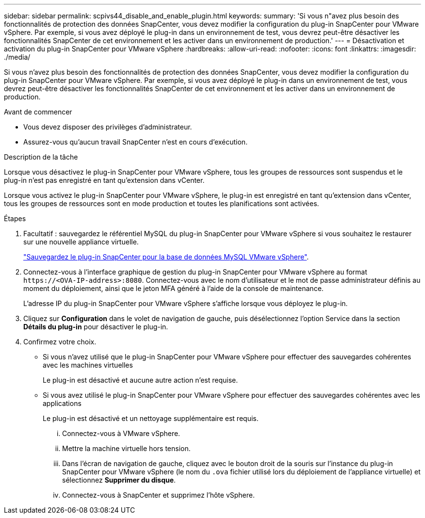 ---
sidebar: sidebar 
permalink: scpivs44_disable_and_enable_plugin.html 
keywords:  
summary: 'Si vous n"avez plus besoin des fonctionnalités de protection des données SnapCenter, vous devez modifier la configuration du plug-in SnapCenter pour VMware vSphere. Par exemple, si vous avez déployé le plug-in dans un environnement de test, vous devrez peut-être désactiver les fonctionnalités SnapCenter de cet environnement et les activer dans un environnement de production.' 
---
= Désactivation et activation du plug-in SnapCenter pour VMware vSphere
:hardbreaks:
:allow-uri-read: 
:nofooter: 
:icons: font
:linkattrs: 
:imagesdir: ./media/


[role="lead"]
Si vous n'avez plus besoin des fonctionnalités de protection des données SnapCenter, vous devez modifier la configuration du plug-in SnapCenter pour VMware vSphere. Par exemple, si vous avez déployé le plug-in dans un environnement de test, vous devrez peut-être désactiver les fonctionnalités SnapCenter de cet environnement et les activer dans un environnement de production.

.Avant de commencer
* Vous devez disposer des privilèges d'administrateur.
* Assurez-vous qu'aucun travail SnapCenter n'est en cours d'exécution.


.Description de la tâche
Lorsque vous désactivez le plug-in SnapCenter pour VMware vSphere, tous les groupes de ressources sont suspendus et le plug-in n'est pas enregistré en tant qu'extension dans vCenter.

Lorsque vous activez le plug-in SnapCenter pour VMware vSphere, le plug-in est enregistré en tant qu'extension dans vCenter, tous les groupes de ressources sont en mode production et toutes les planifications sont activées.

.Étapes
. Facultatif : sauvegardez le référentiel MySQL du plug-in SnapCenter pour VMware vSphere si vous souhaitez le restaurer sur une nouvelle appliance virtuelle.
+
link:scpivs44_back_up_the_snapcenter_plug-in_for_vmware_vsphere_mysql_database.html["Sauvegardez le plug-in SnapCenter pour la base de données MySQL VMware vSphere"].

. Connectez-vous à l'interface graphique de gestion du plug-in SnapCenter pour VMware vSphere au format `\https://<OVA-IP-address>:8080`. Connectez-vous avec le nom d'utilisateur et le mot de passe administrateur définis au moment du déploiement, ainsi que le jeton MFA généré à l'aide de la console de maintenance.
+
L'adresse IP du plug-in SnapCenter pour VMware vSphere s'affiche lorsque vous déployez le plug-in.

. Cliquez sur *Configuration* dans le volet de navigation de gauche, puis désélectionnez l'option Service dans la section *Détails du plug-in* pour désactiver le plug-in.
. Confirmez votre choix.
+
** Si vous n'avez utilisé que le plug-in SnapCenter pour VMware vSphere pour effectuer des sauvegardes cohérentes avec les machines virtuelles
+
Le plug-in est désactivé et aucune autre action n'est requise.

** Si vous avez utilisé le plug-in SnapCenter pour VMware vSphere pour effectuer des sauvegardes cohérentes avec les applications
+
Le plug-in est désactivé et un nettoyage supplémentaire est requis.

+
... Connectez-vous à VMware vSphere.
... Mettre la machine virtuelle hors tension.
... Dans l'écran de navigation de gauche, cliquez avec le bouton droit de la souris sur l'instance du plug-in SnapCenter pour VMware vSphere (le nom du `.ova` fichier utilisé lors du déploiement de l'appliance virtuelle) et sélectionnez *Supprimer du disque*.
... Connectez-vous à SnapCenter et supprimez l'hôte vSphere.






